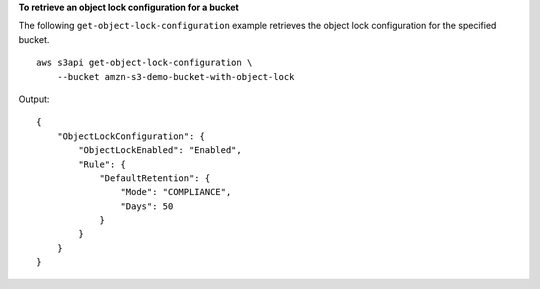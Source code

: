 **To retrieve an object lock configuration for a bucket**

The following ``get-object-lock-configuration`` example retrieves the object lock configuration for the specified bucket. ::

    aws s3api get-object-lock-configuration \
        --bucket amzn-s3-demo-bucket-with-object-lock

Output::

    {
        "ObjectLockConfiguration": {
            "ObjectLockEnabled": "Enabled",
            "Rule": {
                "DefaultRetention": {
                    "Mode": "COMPLIANCE", 
                    "Days": 50
                }
            }
        }
    }
